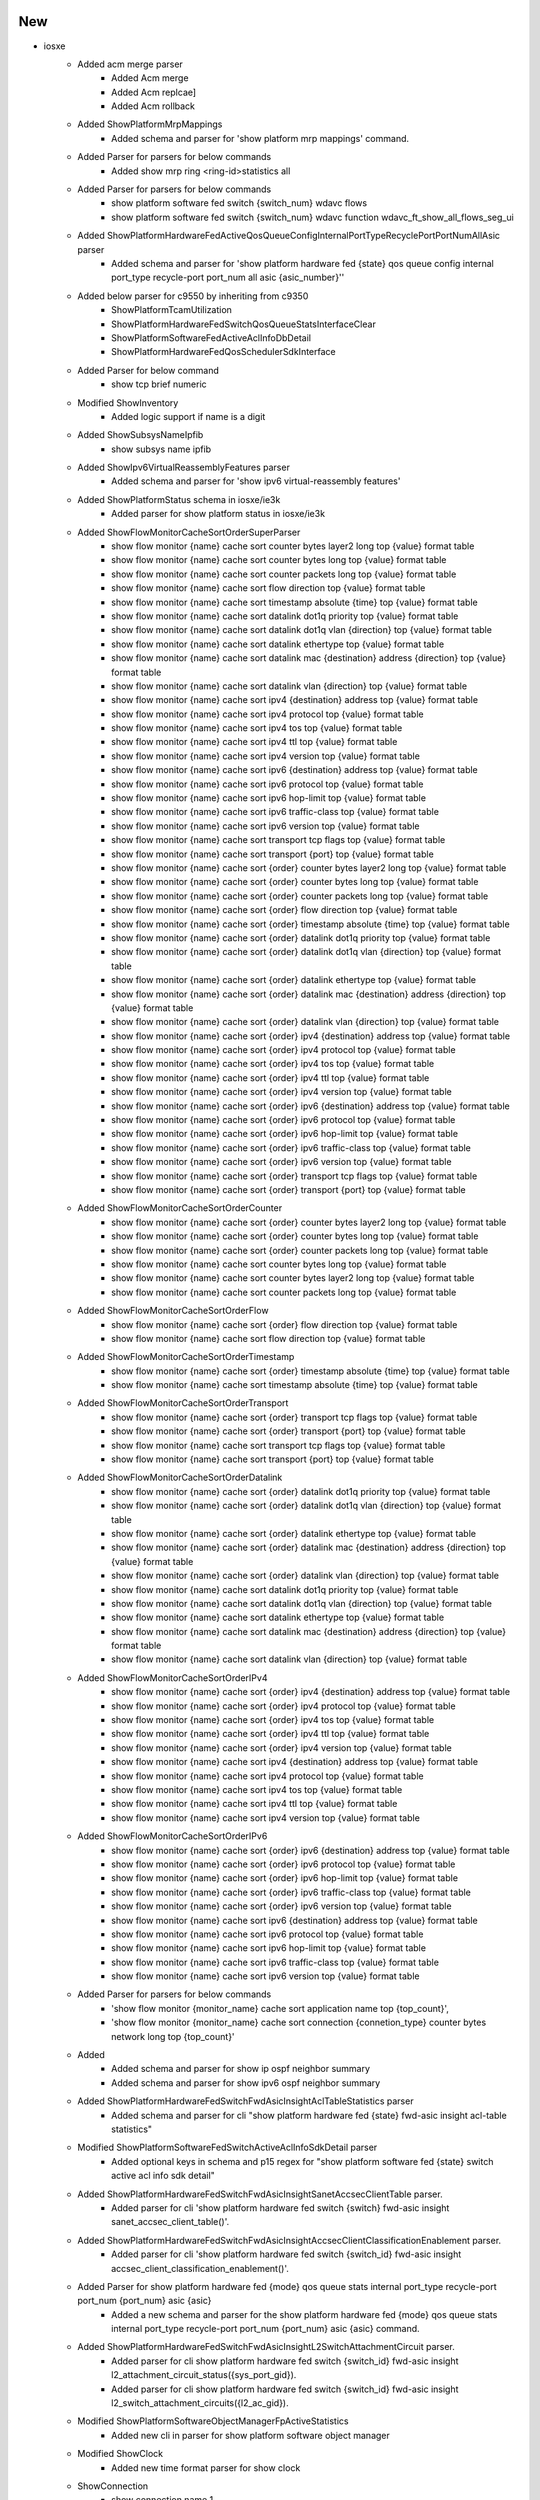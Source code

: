 --------------------------------------------------------------------------------
                                      New                                       
--------------------------------------------------------------------------------

* iosxe
    * Added acm merge parser
        * Added Acm merge
        * Added Acm replcae]
        * Added Acm rollback
    * Added ShowPlatformMrpMappings
        * Added  schema and parser for 'show platform mrp mappings' command.
    * Added Parser for parsers for below commands
        * Added show mrp ring <ring-id>statistics all
    * Added Parser for parsers for below commands
        * show platform software fed switch {switch_num} wdavc flows
        * show platform software fed switch {switch_num} wdavc function wdavc_ft_show_all_flows_seg_ui
    * Added ShowPlatformHardwareFedActiveQosQueueConfigInternalPortTypeRecyclePortPortNumAllAsic parser
        * Added schema and parser for 'show platform hardware fed {state} qos queue config internal port_type recycle-port port_num all asic {asic_number}''
    * Added below parser for c9550 by inheriting from c9350
        * ShowPlatformTcamUtilization
        * ShowPlatformHardwareFedSwitchQosQueueStatsInterfaceClear
        * ShowPlatformSoftwareFedActiveAclInfoDbDetail
        * ShowPlatformHardwareFedQosSchedulerSdkInterface
    * Added Parser for below command
        * show tcp brief numeric
    * Modified ShowInventory
        * Added logic support if name is a digit
    * Added ShowSubsysNameIpfib
        * show subsys name ipfib
    * Added ShowIpv6VirtualReassemblyFeatures parser
        * Added schema and parser for 'show ipv6 virtual-reassembly features'
    * Added ShowPlatformStatus schema in iosxe/ie3k
        * Added parser for show platform status in iosxe/ie3k
    * Added ShowFlowMonitorCacheSortOrderSuperParser
        * show flow monitor {name} cache sort counter bytes layer2 long top {value} format table
        * show flow monitor {name} cache sort counter bytes long top {value} format table
        * show flow monitor {name} cache sort counter packets long top {value} format table
        * show flow monitor {name} cache sort flow direction top {value} format table
        * show flow monitor {name} cache sort timestamp absolute {time} top {value} format table
        * show flow monitor {name} cache sort datalink dot1q priority top {value} format table
        * show flow monitor {name} cache sort datalink dot1q vlan {direction} top {value} format table
        * show flow monitor {name} cache sort datalink ethertype top {value} format table
        * show flow monitor {name} cache sort datalink mac {destination} address {direction} top {value} format table
        * show flow monitor {name} cache sort datalink vlan {direction} top {value} format table
        * show flow monitor {name} cache sort ipv4 {destination} address top {value} format table
        * show flow monitor {name} cache sort ipv4 protocol top {value} format table
        * show flow monitor {name} cache sort ipv4 tos top {value} format table
        * show flow monitor {name} cache sort ipv4 ttl top {value} format table
        * show flow monitor {name} cache sort ipv4 version top {value} format table
        * show flow monitor {name} cache sort ipv6 {destination} address top {value} format table
        * show flow monitor {name} cache sort ipv6 protocol top {value} format table
        * show flow monitor {name} cache sort ipv6 hop-limit top {value} format table
        * show flow monitor {name} cache sort ipv6 traffic-class top {value} format table
        * show flow monitor {name} cache sort ipv6 version top {value} format table
        * show flow monitor {name} cache sort transport tcp flags top {value} format table
        * show flow monitor {name} cache sort transport {port} top {value} format table
        * show flow monitor {name} cache sort {order} counter bytes layer2 long top {value} format table
        * show flow monitor {name} cache sort {order} counter bytes long top {value} format table
        * show flow monitor {name} cache sort {order} counter packets long top {value} format table
        * show flow monitor {name} cache sort {order} flow direction top {value} format table
        * show flow monitor {name} cache sort {order} timestamp absolute {time} top {value} format table
        * show flow monitor {name} cache sort {order} datalink dot1q priority top {value} format table
        * show flow monitor {name} cache sort {order} datalink dot1q vlan {direction} top {value} format table
        * show flow monitor {name} cache sort {order} datalink ethertype top {value} format table
        * show flow monitor {name} cache sort {order} datalink mac {destination} address {direction} top {value} format table
        * show flow monitor {name} cache sort {order} datalink vlan {direction} top {value} format table
        * show flow monitor {name} cache sort {order} ipv4 {destination} address top {value} format table
        * show flow monitor {name} cache sort {order} ipv4 protocol top {value} format table
        * show flow monitor {name} cache sort {order} ipv4 tos top {value} format table
        * show flow monitor {name} cache sort {order} ipv4 ttl top {value} format table
        * show flow monitor {name} cache sort {order} ipv4 version top {value} format table
        * show flow monitor {name} cache sort {order} ipv6 {destination} address top {value} format table
        * show flow monitor {name} cache sort {order} ipv6 protocol top {value} format table
        * show flow monitor {name} cache sort {order} ipv6 hop-limit top {value} format table
        * show flow monitor {name} cache sort {order} ipv6 traffic-class top {value} format table
        * show flow monitor {name} cache sort {order} ipv6 version top {value} format table
        * show flow monitor {name} cache sort {order} transport tcp flags top {value} format table
        * show flow monitor {name} cache sort {order} transport {port} top {value} format table
    * Added ShowFlowMonitorCacheSortOrderCounter
        * show flow monitor {name} cache sort {order} counter bytes layer2 long top {value} format table
        * show flow monitor {name} cache sort {order} counter bytes long top {value} format table
        * show flow monitor {name} cache sort {order} counter packets long top {value} format table
        * show flow monitor {name} cache sort counter bytes long top {value} format table
        * show flow monitor {name} cache sort counter bytes layer2 long top {value} format table
        * show flow monitor {name} cache sort counter packets long top {value} format table
    * Added ShowFlowMonitorCacheSortOrderFlow
        * show flow monitor {name} cache sort {order} flow direction top {value} format table
        * show flow monitor {name} cache sort flow direction top {value} format table
    * Added ShowFlowMonitorCacheSortOrderTimestamp
        * show flow monitor {name} cache sort {order} timestamp absolute {time} top {value} format table
        * show flow monitor {name} cache sort timestamp absolute {time} top {value} format table
    * Added ShowFlowMonitorCacheSortOrderTransport
        * show flow monitor {name} cache sort {order} transport tcp flags top {value} format table
        * show flow monitor {name} cache sort {order} transport {port} top {value} format table
        * show flow monitor {name} cache sort transport tcp flags top {value} format table
        * show flow monitor {name} cache sort transport {port} top {value} format table
    * Added ShowFlowMonitorCacheSortOrderDatalink
        * show flow monitor {name} cache sort {order} datalink dot1q priority top {value} format table
        * show flow monitor {name} cache sort {order} datalink dot1q vlan {direction} top {value} format table
        * show flow monitor {name} cache sort {order} datalink ethertype top {value} format table
        * show flow monitor {name} cache sort {order} datalink mac {destination} address {direction} top {value} format table
        * show flow monitor {name} cache sort {order} datalink vlan {direction} top {value} format table
        * show flow monitor {name} cache sort datalink dot1q priority top {value} format table
        * show flow monitor {name} cache sort datalink dot1q vlan {direction} top {value} format table
        * show flow monitor {name} cache sort datalink ethertype top {value} format table
        * show flow monitor {name} cache sort datalink mac {destination} address {direction} top {value} format table
        * show flow monitor {name} cache sort datalink vlan {direction} top {value} format table
    * Added ShowFlowMonitorCacheSortOrderIPv4
        * show flow monitor {name} cache sort {order} ipv4 {destination} address top {value} format table
        * show flow monitor {name} cache sort {order} ipv4 protocol top {value} format table
        * show flow monitor {name} cache sort {order} ipv4 tos top {value} format table
        * show flow monitor {name} cache sort {order} ipv4 ttl top {value} format table
        * show flow monitor {name} cache sort {order} ipv4 version top {value} format table
        * show flow monitor {name} cache sort ipv4 {destination} address top {value} format table
        * show flow monitor {name} cache sort ipv4 protocol top {value} format table
        * show flow monitor {name} cache sort ipv4 tos top {value} format table
        * show flow monitor {name} cache sort ipv4 ttl top {value} format table
        * show flow monitor {name} cache sort ipv4 version top {value} format table
    * Added ShowFlowMonitorCacheSortOrderIPv6
        * show flow monitor {name} cache sort {order} ipv6 {destination} address top {value} format table
        * show flow monitor {name} cache sort {order} ipv6 protocol top {value} format table
        * show flow monitor {name} cache sort {order} ipv6 hop-limit top {value} format table
        * show flow monitor {name} cache sort {order} ipv6 traffic-class top {value} format table
        * show flow monitor {name} cache sort {order} ipv6 version top {value} format table
        * show flow monitor {name} cache sort ipv6 {destination} address top {value} format table
        * show flow monitor {name} cache sort ipv6 protocol top {value} format table
        * show flow monitor {name} cache sort ipv6 hop-limit top {value} format table
        * show flow monitor {name} cache sort ipv6 traffic-class top {value} format table
        * show flow monitor {name} cache sort ipv6 version top {value} format table
    * Added Parser for parsers for below commands
        * 'show flow monitor {monitor_name} cache sort application name top {top_count}',
        * 'show flow monitor {monitor_name} cache sort connection {connetion_type} counter bytes network long top {top_count}'
    * Added
        * Added schema and parser for show ip ospf neighbor summary
        * Added schema and parser for show ipv6 ospf neighbor summary
    * Added ShowPlatformHardwareFedSwitchFwdAsicInsightAclTableStatistics parser
        * Added schema and parser for cli "show platform hardware fed {state} fwd-asic insight acl-table statistics"
    * Modified ShowPlatformSoftwareFedSwitchActiveAclInfoSdkDetail parser
        * Added optional keys in schema and p15 regex for "show platform software fed {state} switch active acl info sdk detail"
    * Added ShowPlatformHardwareFedSwitchFwdAsicInsightSanetAccsecClientTable parser.
        * Added parser for cli 'show platform hardware fed switch {switch} fwd-asic insight sanet_accsec_client_table()'.
    * Added ShowPlatformHardwareFedSwitchFwdAsicInsightAccsecClientClassificationEnablement parser.
        * Added parser for cli 'show platform hardware fed switch {switch_id} fwd-asic insight accsec_client_classification_enablement()'.
    * Added Parser for show platform hardware fed {mode} qos queue stats internal port_type recycle-port port_num {port_num} asic {asic}
        * Added a new schema and parser for the show platform hardware fed {mode} qos queue stats internal port_type recycle-port port_num {port_num} asic {asic} command.
    * Added ShowPlatformHardwareFedSwitchFwdAsicInsightL2SwitchAttachmentCircuit parser.
        * Added parser for cli show platform hardware fed switch {switch_id} fwd-asic insight l2_attachment_circuit_status({sys_port_gid}).
        * Added parser for cli show platform hardware fed switch {switch_id} fwd-asic insight l2_switch_attachment_circuits({l2_ac_gid}).
    * Modified ShowPlatformSoftwareObjectManagerFpActiveStatistics
        * Added new cli in parser for show platform software object manager
    * Modified ShowClock
        * Added new time format parser for show clock
    * ShowConnection
        * show connection name 1.
    * ShowControllerT1
        * show controller T1
    * Modified ShowIpNatBpa
        * show ip nat bpa
    * Modified ShowIpOspfDatabaseNssa
        * show ip ospf database nssa.
    * Added ShowPlatformSoftwareFirewallRPActiveZones
        * sh ipv6 mfib FF03111 count
        * sh ipv6 mfib FF03111 1011200 count
    * Added ShowIsdnStatusSerial parser in show_isdn.py
    * Added schema and parser for cli 'show isdn status serial {interface}'
    * Added ShowMonitorEventTraceCryptoIkev2EventAll parser in show_monitor.py
    * Added schema and parser for cli 'show monitor event-trace crypto ikev2 event all'
    * Added ShowPlatformHardwareQfpActiveFeatureFirewallDatapathScbDetail
        * show platform hardware qfp active feature firewall datapath scb any any any any any all any detail
    * Added ShowPlatformHardwareQfpActiveFeatureNatDatapathEdm
    * 'show platform hardware qfp active feature nat datapath edm'
    * Added ShowPlatformHardwareQfpActiveFeatureNatDatapathPor parser in show_platform.py
        * Added schema and parser for cli 'Schema for show platform hardware qfp active feature nat datapath port'
    * Added howPlatformHardwareQfpActiveFeatureNatDatapathMap parser in show_platform.py
        * Added schema and parser for cli 'Parser for show platform hardware qfp active feature nat datapath map'
    * Added ShowPlatformSoftwareFirewallRPActiveZones
        * show platform software firewall RP active zones
        * show platform software firewall FP active zones
    * Added ShowPlatformSoftwareWccpWebCacheCounters parser in show_platform.py
    * Added schema and parser for cli 'show platform software wccp web-cache counters'
    * ShowPolicyMapTypeInspectPmap
        * show policy-map type inspect pmap
    * Added class ShowSubsysName parser in show_subsys.py
        * Added schema and parser for cli 'show subsys name {name}'
    * Added ShowSubsysNamePgen parser in show_subsys.py
        * Added schema and parser for cli 'show subsys name pgen'
    * Modified ShowVpdnTunnelPptpAll
        * show vpdn tunnel pptp all
    * Added class ShowXdrLinecard parser in show_platform.py
        * Added schema and parser for cli 'show xdr linecard'
    * Added class ShowZonePairSecurity parser in show_paltform.py
        * Added schema and parser for cli 'show zone-pair security'

* nxos
    * Added ShowInterfaceCountersTable
        * Added  schema and parser for 'show interface counters table' command.


--------------------------------------------------------------------------------
                                    Modified                                    
--------------------------------------------------------------------------------

* iosxe
    * Modified ShowMrpPorts
        * Updated  regex pattern in ShowMrpPorts.
    * Modified show flow monitor {name} cache parser
        * added one more type of output with connection_initiator, connection_server_nw_bytes_counter, connection_client_nw_bytes_counter parameter
    * Updated ShowMerakiConnect parser
        * Added support for "VRF" field in meraki_tunnel_interface section

* nxos
    * Modified ShowInterface
        * Updated  regex pattern in ShowInterface.
        * Updated  regex pattern in ShowCdpNeighbors and ShowCdpNeighborsDetail.


--------------------------------------------------------------------------------
                                      Fix                                       
--------------------------------------------------------------------------------

* nxos
    * Show Intrface parser
        * Added regex to match port channel.
    * Modified Show ip mroute vrf all and show ipv6 mroute vrf all
        * Added <router_id> option.

* iosxe
    * Modified ShowFlowMonitor parser
        * Modified parser for CLI
            * 'show flow monitor {name} cache format table'
    * Modified regex pattern P1 for the given ie3k output
    * Added few fields to 'show env temperature' command output to support 'Inlet Temp Sensor' and 'HotSpot Temp Sensor' temperature readings.
    * Fixed parsing of temperature thresholds to handle spaces and units correctly.
    * Updated regex patterns to ensure accurate matching of temperature readings and thresholds.
    * Modified ShowLispInstanceIdServiceStatistics
        * Made itr_map_resolvers and etr_map_servers optional in schema.
    * Modified ShowPlatformPacketTracePacket
    * 'show platform packet-trace packet all'
    * Modified ShowBgpSummarySuperParser
        * Supported more variant output
    * Modified Dir
        * Added p2_2 regex to support dir drec0 command for c9200 devices.

* viptela/show_control
    * Updated ShowControlLocalPropertiesSchema
        * Made the port_hopped key optional to accommodate various outputs

* iosxr
    * Modified ShowControllersOpticsDb
        * Fix Parser for 'show controllers optics *' to extract multi-word Vendor Name

* parser
    * Modified Show Processes Memory Doc Value ()
        * Updated doc value for "show processes memory" to match this, instead of "show switch detail"


